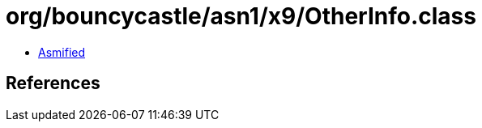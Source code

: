 = org/bouncycastle/asn1/x9/OtherInfo.class

 - link:OtherInfo-asmified.java[Asmified]

== References

